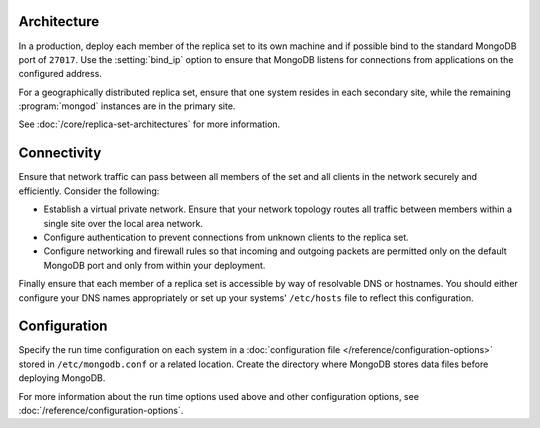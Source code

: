 Architecture
~~~~~~~~~~~~

In a production, deploy each member of the replica set to its own machine
and if possible bind to the standard MongoDB port of ``27017``. Use the
:setting:`bind_ip` option to ensure that MongoDB listens for connections
from applications on the configured address.

For a geographically distributed replica set, ensure that one system
resides in each secondary site, while the remaining :program:`mongod`
instances are in the primary site.

See :doc:`/core/replica-set-architectures` for more information.

Connectivity
~~~~~~~~~~~~

Ensure that network traffic can pass between all members of the set
and all clients in the network securely and efficiently. Consider the
following:

- Establish a virtual private network. Ensure that your network topology
  routes all traffic between members within a single site over the local
  area network.

- Configure authentication to prevent connections from unknown clients
  to the replica set.

- Configure networking and firewall rules so that incoming and outgoing
  packets are permitted only on the default MongoDB port and only from
  within your deployment.

Finally ensure that each member of a replica set is accessible by
way of resolvable DNS or hostnames. You should either configure your
DNS names appropriately or set up your systems' ``/etc/hosts`` file to
reflect this configuration.

Configuration
~~~~~~~~~~~~~

Specify the run time configuration on each system in a :doc:`configuration
file </reference/configuration-options>` stored in ``/etc/mongodb.conf``
or a related location. Create the directory where MongoDB stores data
files before deploying MongoDB.

For more information about the run time options used above and other
configuration options, see :doc:`/reference/configuration-options`.
